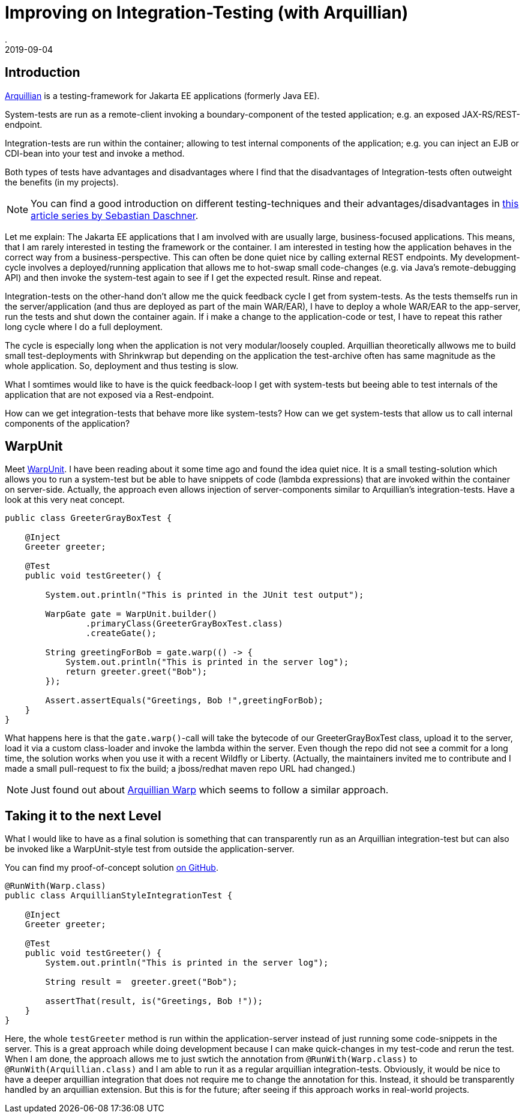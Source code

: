 = Improving on Integration-Testing (with Arquillian)
.
2019-09-04
:jbake-type: post
:jbake-tags: jakartaee arquillian
:jbake-status: published

== Introduction

link:http://arquillian.org/[Arquillian] is a testing-framework for Jakarta EE applications (formerly Java EE).

System-tests are run as a remote-client invoking a boundary-component of the tested application; e.g. an exposed JAX-RS/REST-endpoint.

Integration-tests are run within the container; allowing to test internal components of the application; e.g. you can inject an EJB or CDI-bean into your test and invoke a method.

Both types of tests have advantages and disadvantages where I find that the disadvantages of Integration-tests often outweight the benefits (in my projects).

NOTE: You can find a good introduction on different testing-techniques and their advantages/disadvantages in link:https://blog.sebastian-daschner.com/entries/thoughts-on-efficient-testing[this article series by Sebastian Daschner].

Let me explain: The Jakarta EE applications that I am involved with are usually large, business-focused applications. This means, that I am rarely interested in testing the framework or the container. I am interested in testing how the application behaves in the correct way from a business-perspective. This can often be done quiet nice by calling external REST endpoints. My development-cycle involves a deployed/running application that allows me to hot-swap small code-changes (e.g. via Java's remote-debugging API) and then invoke the system-test again to see if I get the expected result. Rinse and repeat.

Integration-tests on the other-hand don't allow me the quick feedback cycle I get from system-tests. As the tests themselfs run in the server/application (and thus are deployed as part of the main WAR/EAR), I have to deploy a whole WAR/EAR to the app-server, run the tests and shut down the container again. If i make a change to the application-code or test, I have to repeat this rather long cycle where I do a full deployment.

The cycle is especially long when the application is not very modular/loosely coupled. Arquillian theoretically allwows me to build small test-deployments with Shrinkwrap but depending on the application the test-archive often has same magnitude as the whole application. So, deployment and thus testing is slow.

What I somtimes would like to have is the quick feedback-loop I get with system-tests but beeing able to test internals of the application that are not exposed via a Rest-endpoint.

How can we get integration-tests that behave more like system-tests? How can we get system-tests that allow us to call internal components of the application?

== WarpUnit

Meet link:https://github.com/dcm4che/WarpUnit[WarpUnit]. I have been reading about it some time ago and found the idea quiet nice. It is a small testing-solution which allows you to run a system-test but be able to have snippets of code (lambda expressions) that are invoked within the container on server-side. Actually, the approach even allows injection of server-components similar to Arquillian's integration-tests. Have a look at this very neat concept.

[source, java]
----
public class GreeterGrayBoxTest {
 
    @Inject
    Greeter greeter;
 
    @Test
    public void testGreeter() {
 
        System.out.println("This is printed in the JUnit test output");
 
        WarpGate gate = WarpUnit.builder()
                .primaryClass(GreeterGrayBoxTest.class)
                .createGate();
 
        String greetingForBob = gate.warp(() -> {
            System.out.println("This is printed in the server log");
            return greeter.greet("Bob");
        });
 
        Assert.assertEquals("Greetings, Bob !",greetingForBob);
    }
}
----

What happens here is that the `gate.warp()`-call will take the bytecode of our GreeterGrayBoxTest class, upload it to the server, load it via a custom class-loader and invoke the lambda within the server.
Even though the repo did not see a commit for a long time, the solution works when you use it with a recent Wildfly or Liberty. (Actually, the maintainers invited me to contribute and I made a small pull-request to fix the build; a jboss/redhat maven repo URL had changed.)

NOTE: Just found out about link:https://github.com/arquillian/arquillian-extension-warp[Arquillian Warp] which seems to follow a similar approach.

== Taking it to the next Level

What I would like to have as a final solution is something that can transparently run as an Arquillian integration-test but can also be invoked like a WarpUnit-style test from outside the application-server.

You can find my proof-of-concept solution link:https://github.com/38leinaD/WarpUnit/blob/feature/integration-test-poc/warpunit-examples/greeter/greeter-test/src/test/java/org/dcm4che/warpunit/examples/integration/ArquillianStyleIntegrationTest.java[on GitHub].

[source, java]
----
@RunWith(Warp.class)
public class ArquillianStyleIntegrationTest {

    @Inject
    Greeter greeter;

    @Test
    public void testGreeter() {
        System.out.println("This is printed in the server log");

        String result =  greeter.greet("Bob");

        assertThat(result, is("Greetings, Bob !"));
    }
}
----

Here, the whole `testGreeter` method is run within the application-server instead of just running some code-snippets in the server. This is a great approach while doing development because I can make quick-changes in my test-code and rerun the test. When I am done, the approach allows me to just swtich the annotation from `@RunWith(Warp.class)` to `@RunWith(Arquillian.class)` and I am able to run it as a regular arquillian integration-tests.
Obviously, it would be nice to have a deeper arquillian integration that does not require me to change the annotation for this. Instead, it should be transparently handled by an arquillian extension. But this is for the future; after seeing if this approach works in real-world projects.